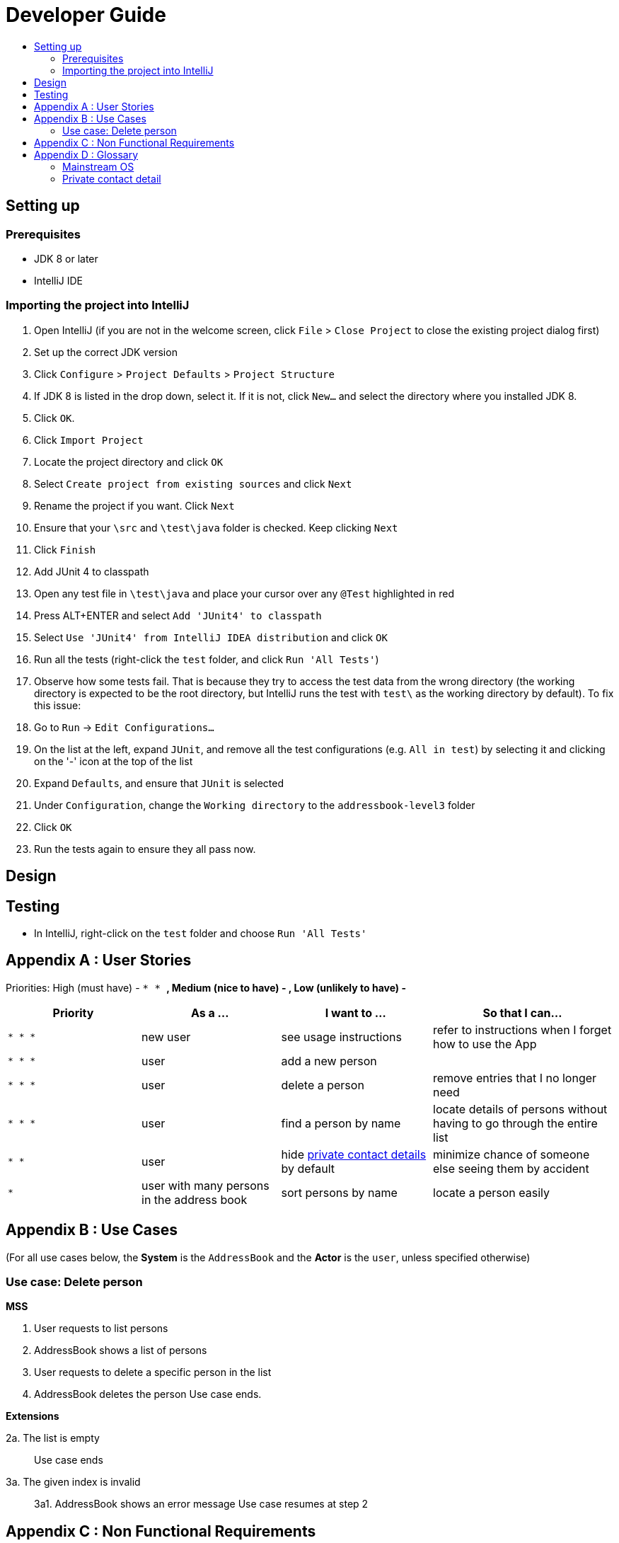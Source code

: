 = Developer Guide
:toc:
:toc-title:
:imagesDir: images
:stylesDir: stylesheets

== Setting up

=== Prerequisites

* JDK 8 or later
* IntelliJ IDE

=== Importing the project into IntelliJ

1.  Open IntelliJ (if you are not in the welcome screen, click `File` > `Close Project` to close the existing project dialog first)
2.  Set up the correct JDK version
1.  Click `Configure` > `Project Defaults` > `Project Structure`
2.  If JDK 8 is listed in the drop down, select it. If it is not, click `New...` and select the directory where you installed JDK 8.
3.  Click `OK`.
3.  Click `Import Project`
4.  Locate the project directory and click `OK`
5.  Select `Create project from existing sources` and click `Next`
6.  Rename the project if you want. Click `Next`
7.  Ensure that your `\src` and `\test\java` folder is checked. Keep clicking `Next`
8.  Click `Finish`
9.  Add JUnit 4 to classpath
1.  Open any test file in `\test\java` and place your cursor over any `@Test` highlighted in red
2.  Press ALT+ENTER and select `Add 'JUnit4' to classpath`
3.  Select `Use 'JUnit4' from IntelliJ IDEA distribution` and click `OK`
10. Run all the tests (right-click the `test` folder, and click `Run 'All Tests'`)
11. Observe how some tests fail. That is because they try to access the test data from the wrong directory (the working directory is expected to be the root directory, but IntelliJ runs the test with `test\` as the working directory by default). To fix this issue:
1.  Go to `Run` -> `Edit Configurations...`
2.  On the list at the left, expand `JUnit`, and remove all the test configurations (e.g. `All in test`) by selecting it and clicking on the '-' icon at the top of the list
3.  Expand `Defaults`, and ensure that `JUnit` is selected
4.  Under `Configuration`, change the `Working directory` to the `addressbook-level3` folder
5.  Click `OK`
12. Run the tests again to ensure they all pass now.

== Design

== Testing

* In IntelliJ, right-click on the `test` folder and choose `Run 'All Tests'`

== Appendix A : User Stories

Priorities: High (must have) - `* * *`, Medium (nice to have) - `* *`, Low (unlikely to have) - `*`

[width="100%",cols="22%,<23%,<25%,<30%",options="header",]
|===========================================================================================================================================
|Priority |As a ... |I want to ... |So that I can...
|`* * *` |new user |see usage instructions |refer to instructions when I forget how to use the App
|`* * *` |user |add a new person |
|`* * *` |user |delete a person |remove entries that I no longer need
|`* * *` |user |find a person by name |locate details of persons without having to go through the entire list
|`* *` |user |hide link:#private-contact-detail[private contact details] by default |minimize chance of someone else seeing them by accident
|`*` |user with many persons in the address book |sort persons by name |locate a person easily
|===========================================================================================================================================

== Appendix B : Use Cases

(For all use cases below, the *System* is the `AddressBook` and the *Actor* is the `user`, unless specified otherwise)

=== Use case: Delete person

*MSS*

1.  User requests to list persons
2.  AddressBook shows a list of persons
3.  User requests to delete a specific person in the list
4.  AddressBook deletes the person
Use case ends.

*Extensions*

2a. The list is empty

_____________
Use case ends
_____________

3a. The given index is invalid

_______________________________________
3a1. AddressBook shows an error message
Use case resumes at step 2
_______________________________________

== Appendix C : Non Functional Requirements

1.  Should work on any link:#mainstream-os[mainstream OS] as long as it has Java 8 or higher installed.
2.  Should be able to hold up to 1000 persons.
3.  Should come with automated unit tests and open source code.
4.  Should favor DOS style commands over Unix-style commands.

== Appendix D : Glossary

=== Mainstream OS

__________________________
Windows, Linux, Unix, OS-X
__________________________

=== Private contact detail

___________________________________________________________
A contact detail that is not meant to be shared with others
___________________________________________________________
